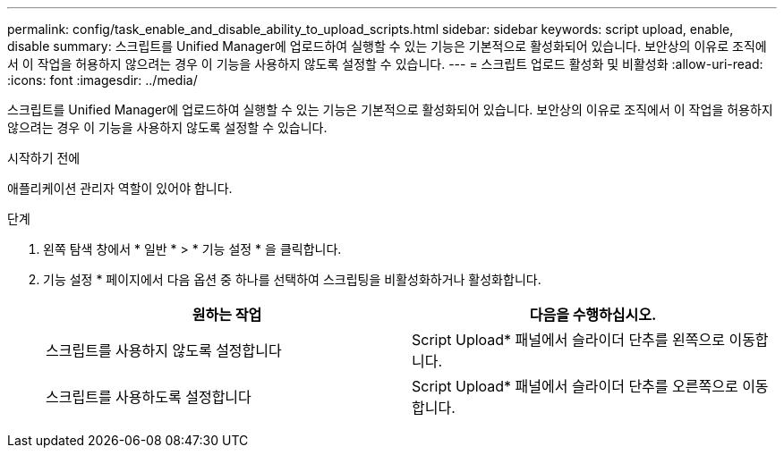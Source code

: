 ---
permalink: config/task_enable_and_disable_ability_to_upload_scripts.html 
sidebar: sidebar 
keywords: script upload, enable, disable 
summary: 스크립트를 Unified Manager에 업로드하여 실행할 수 있는 기능은 기본적으로 활성화되어 있습니다. 보안상의 이유로 조직에서 이 작업을 허용하지 않으려는 경우 이 기능을 사용하지 않도록 설정할 수 있습니다. 
---
= 스크립트 업로드 활성화 및 비활성화
:allow-uri-read: 
:icons: font
:imagesdir: ../media/


[role="lead"]
스크립트를 Unified Manager에 업로드하여 실행할 수 있는 기능은 기본적으로 활성화되어 있습니다. 보안상의 이유로 조직에서 이 작업을 허용하지 않으려는 경우 이 기능을 사용하지 않도록 설정할 수 있습니다.

.시작하기 전에
애플리케이션 관리자 역할이 있어야 합니다.

.단계
. 왼쪽 탐색 창에서 * 일반 * > * 기능 설정 * 을 클릭합니다.
. 기능 설정 * 페이지에서 다음 옵션 중 하나를 선택하여 스크립팅을 비활성화하거나 활성화합니다.
+
[cols="2*"]
|===
| 원하는 작업 | 다음을 수행하십시오. 


 a| 
스크립트를 사용하지 않도록 설정합니다
 a| 
Script Upload* 패널에서 슬라이더 단추를 왼쪽으로 이동합니다.



 a| 
스크립트를 사용하도록 설정합니다
 a| 
Script Upload* 패널에서 슬라이더 단추를 오른쪽으로 이동합니다.

|===

